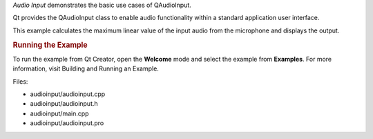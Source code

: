 

*Audio Input* demonstrates the basic use cases of QAudioInput.

|image0|

Qt provides the QAudioInput class to enable audio functionality within a
standard application user interface.

This example calculates the maximum linear value of the input audio from
the microphone and displays the output.

.. rubric:: Running the Example
   :name: running-the-example

To run the example from Qt Creator, open the **Welcome** mode and select
the example from **Examples**. For more information, visit Building and
Running an Example.

Files:

-  audioinput/audioinput.cpp
-  audioinput/audioinput.h
-  audioinput/main.cpp
-  audioinput/audioinput.pro

.. |image0| image:: /media/sdk/apps/qml/qtmultimedia-audioinput-example/images/audioinput-example.png

